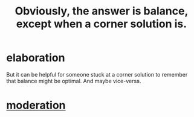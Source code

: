 :PROPERTIES:
:ID:       2993e63f-bbc3-4c4e-9068-8f175e1a5710
:END:
#+title: Obviously, the answer is balance, except when a corner solution is.
* elaboration
  But it can be helpful for someone stuck at a corner solution to remember that balance might be optimal. And maybe vice-versa.
* [[https://github.com/JeffreyBenjaminBrown/public_notes_with_github-navigable_links/blob/master/moderation.org][moderation]]

